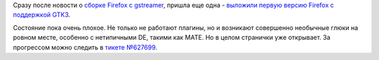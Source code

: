 .. title: Firefox медленно переходит на GTK3
.. slug: firefox-медленно-переходит-на-gtk3
.. date: 2014-01-13 23:05:33
.. tags: firefox, gtk
.. category:
.. link:
.. description:
.. type: text
.. author: Peter Lemenkov

Сразу после новости о `сборке Firefox с
gstreamer </content/Появилась-видеозапись-выступления-lennart-poettering-на-linuxconfau-2014>`__,
пришла еще одна - `выложили первую версию Firefox с поддержкой
GTK3 <https://thread.gmane.org/gmane.linux.redhat.fedora.devel/190781>`__.

Состояние пока очень плохое. Не только не работают плагины, но и
возникают совершенно необычные глюки на ровном месте, особенно с
нетипичными DE, такими как MATE. Но в целом странички уже открывает. За
прогрессом можно следить в `тикете
№627699 <https://bugzilla.mozilla.org/show_bug.cgi?id=627699>`__.
